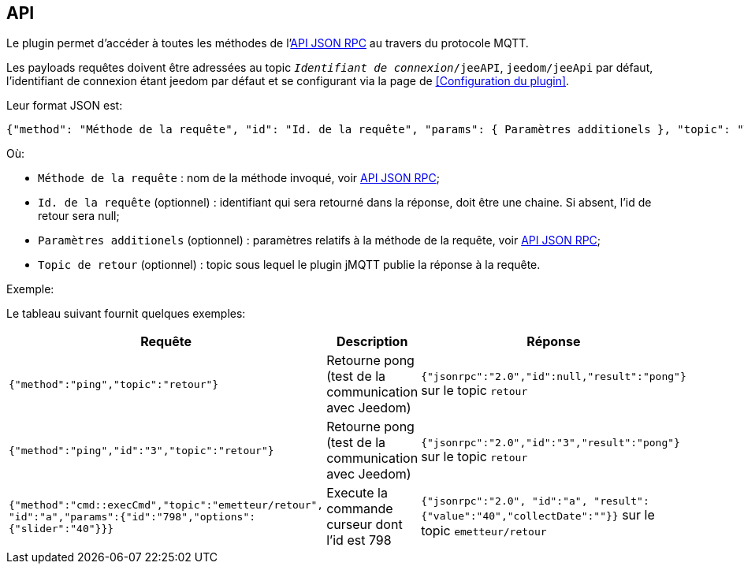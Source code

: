 == API

Le plugin permet d'accéder à toutes les méthodes de l'http://jeedom.github.io/core/fr_FR/jsonrpc_api[API JSON RPC] au travers du protocole MQTT.

Les payloads requêtes doivent être adressées au topic `_Identifiant de connexion_/jeeAPI`, `jeedom/jeeApi` par défaut, l'identifiant de connexion étant jeedom par défaut et se configurant via la page de <<Configuration du plugin>>.

Leur format JSON est:

....
{"method": "Méthode de la requête", "id": "Id. de la requête", "params": { Paramètres additionels }, "topic": "Topic de retour"}
....

Où:

   - `Méthode de la requête` : nom de la méthode invoqué, voir http://jeedom.github.io/core/fr_FR/jsonrpc_api[API JSON RPC];
   - `Id. de la requête` (optionnel) : identifiant qui sera retourné dans la réponse, doit être une chaine. Si absent, l'id de retour sera null;
   - `Paramètres additionels` (optionnel) : paramètres relatifs à la méthode de la requête, voir http://jeedom.github.io/core/fr_FR/jsonrpc_api[API JSON RPC];
   - `Topic de retour` (optionnel) : topic sous lequel le plugin jMQTT publie la réponse à la requête.
   

.Exemple:
Le tableau suivant fournit quelques exemples:

|===
|Requête|Description|Réponse

|`{"method":"ping","topic":"retour"}`
|Retourne pong (test de la communication avec Jeedom)
|`{"jsonrpc":"2.0","id":null,"result":"pong"}` sur le topic `retour`

|`{"method":"ping","id":"3","topic":"retour"}`
|Retourne pong (test de la communication avec Jeedom)
|`{"jsonrpc":"2.0","id":"3","result":"pong"}` sur le topic `retour` 

|`{"method":"cmd::execCmd","topic":"emetteur/retour", "id":"a","params":{"id":"798","options":{"slider":"40"}}}`
|Execute la commande curseur dont l'id est 798
|`{"jsonrpc":"2.0", "id":"a", "result":{"value":"40","collectDate":""}}` sur le topic `emetteur/retour`
|===
